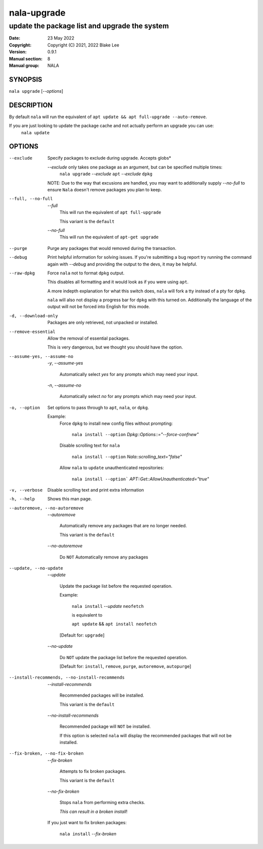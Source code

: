 ============
nala-upgrade
============

----------------------------------------------
update the package list and upgrade the system
----------------------------------------------

:Date: 23 May 2022
:Copyright: Copyright (C) 2021, 2022 Blake Lee
:Version: 0.9.1
:Manual section: 8
:Manual group: NALA

SYNOPSIS
========

``nala upgrade`` [`--options`]

DESCRIPTION
===========

By default ``nala`` will run the equivalent of ``apt update && apt full-upgrade --auto-remove``.

If you are just looking to update the package cache and not actually perform an upgrade you can use:
	``nala update``

OPTIONS
=======

--exclude
	Specify packages to exclude during upgrade. Accepts globs*

	`--exclude` only takes one package as an argument, but can be specified multiple times:
		``nala upgrade`` `--exclude` ``apt`` `--exclude` ``dpkg``

	NOTE: Due to the way that excusions are handled,
	you may want to additionally supply `--no-full`
	to ensure ``Nala`` doesn't remove packages you plan to keep.

--full, --no-full
	`--full`
		This will run the equivalent of ``apt full-upgrade``

		This variant is the ``default``

	`--no-full`
		This will run the equivalent of ``apt-get upgrade``

--purge
	Purge any packages that would removed during the transaction.

--debug
	Print helpful information for solving issues.
	If you're submitting a bug report try running the command again with `--debug`
	and providing the output to the devs, it may be helpful.

--raw-dpkg
	Force ``nala`` not to format ``dpkg`` output.

	This disables all formatting and it would look as if you were using ``apt``.

	A more indepth explanation for what this switch does,
	``nala`` will fork a tty instead of a pty for ``dpkg``.

	``nala`` will also not display a progress bar for ``dpkg`` with this turned on.
	Additionally the language of the output will not be forced into English for this mode.

-d, --download-only
	Packages are only retrieved, not unpacked or installed.

--remove-essential
	Allow the removal of essential packages.

	This is very dangerous, but we thought you should have the option.

--assume-yes, --assume-no

	`-y`, `--assume-yes`

		Automatically select `yes` for any prompts which may need your input.

	`-n`, `--assume-no`

		Automatically select `no` for any prompts which may need your input.

-o, --option
	Set options to pass through to ``apt``, ``nala``, or ``dpkg``.

	Example:
		Force ``dpkg`` to install new config files without prompting:

			``nala install --option`` `Dpkg::Options::="--force-confnew"`

		Disable scrolling text for ``nala``

			``nala install --option`` `Nala::scrolling_text="false"`

		Allow ``nala`` to ``update`` unauthenticated repositories:

			``nala install --option``` `APT::Get::AllowUnauthenticated="true"`

-v, --verbose
	Disable scrolling text and print extra information

-h, --help
	Shows this man page.

--autoremove, --no-autoremove
	`--autoremove`

		Automatically remove any packages that are no longer needed.

		This variant is the ``default``

	`--no-autoremove`

		Do ``NOT`` Automatically remove any packages

--update, --no-update
	`--update`

		Update the package list before the requested operation.

		Example:

			``nala install`` `--update` ``neofetch``

			is equivalent to

			``apt update`` && ``apt install neofetch``

		[Default for: ``upgrade``]

	`--no-update`

		Do ``NOT`` update the package list before the requested operation.

		[Default for: ``install``, ``remove``, ``purge``, ``autoremove``, ``autopurge``]

--install-recommends, --no-install-recommends
	`--install-recommends`

		Recommended packages will be installed.

		This variant is the ``default``

	`--no-install-recommends`

		Recommended package will ``NOT`` be installed.

		If this option is selected ``nala`` will display the recommended packages that will not be installed.

--fix-broken, --no-fix-broken
	`--fix-broken`

		Attempts to fix broken packages.

		This variant is the ``default``

	`--no-fix-broken`

		Stops ``nala`` from performing extra checks.

		`This can result in a broken install`!

	If you just want to fix broken packages:

		``nala install`` `--fix-broken`
